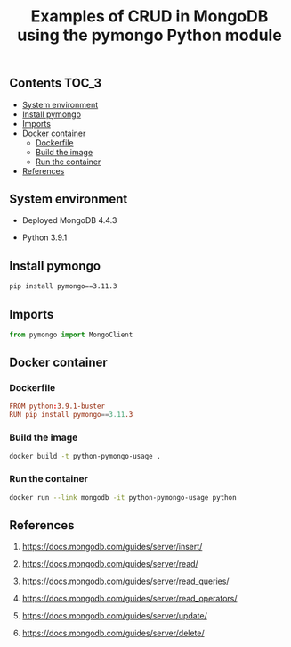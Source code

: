 #+TITLE: Examples of CRUD in MongoDB using the pymongo Python module
#+PROPERTY: header-args :session *shell mongodb* :results silent raw

** Contents                                                           :TOC_3:
  - [[#system-environment][System environment]]
  - [[#install-pymongo][Install pymongo]]
  - [[#imports][Imports]]
  - [[#docker-container][Docker container]]
    - [[#dockerfile][Dockerfile]]
    - [[#build-the-image][Build the image]]
    - [[#run-the-container][Run the container]]
  - [[#references][References]]

** System environment

- Deployed MongoDB 4.4.3

- Python 3.9.1

** Install pymongo

#+BEGIN_SRC sh
pip install pymongo==3.11.3
#+END_SRC

** Imports

#+BEGIN_SRC python
from pymongo import MongoClient
#+END_SRC

** Docker container
*** Dockerfile

#+BEGIN_SRC conf :tangle Dockerfile
FROM python:3.9.1-buster
RUN pip install pymongo==3.11.3
#+END_SRC

*** Build the image

#+BEGIN_SRC sh
docker build -t python-pymongo-usage .
#+END_SRC

*** Run the container

#+BEGIN_SRC sh
docker run --link mongodb -it python-pymongo-usage python
#+END_SRC

** References

1. https://docs.mongodb.com/guides/server/insert/

2. https://docs.mongodb.com/guides/server/read/

3. https://docs.mongodb.com/guides/server/read_queries/

4. https://docs.mongodb.com/guides/server/read_operators/

5. https://docs.mongodb.com/guides/server/update/

6. https://docs.mongodb.com/guides/server/delete/
